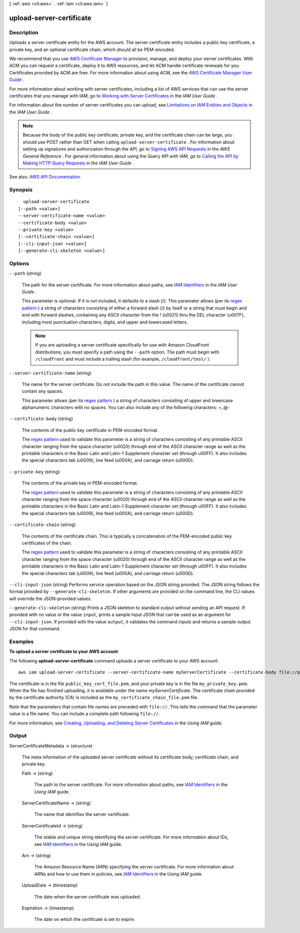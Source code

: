 [ :ref:`aws <cli:aws>` . :ref:`iam <cli:aws iam>` ]

.. _cli:aws iam upload-server-certificate:


*************************
upload-server-certificate
*************************



===========
Description
===========



Uploads a server certificate entity for the AWS account. The server certificate entity includes a public key certificate, a private key, and an optional certificate chain, which should all be PEM-encoded.

 

We recommend that you use `AWS Certificate Manager <https://aws.amazon.com/certificate-manager/>`_ to provision, manage, and deploy your server certificates. With ACM you can request a certificate, deploy it to AWS resources, and let ACM handle certificate renewals for you. Certificates provided by ACM are free. For more information about using ACM, see the `AWS Certificate Manager User Guide <http://docs.aws.amazon.com/acm/latest/userguide/>`_ .

 

For more information about working with server certificates, including a list of AWS services that can use the server certificates that you manage with IAM, go to `Working with Server Certificates <http://docs.aws.amazon.com/IAM/latest/UserGuide/id_credentials_server-certs.html>`_ in the *IAM User Guide* .

 

For information about the number of server certificates you can upload, see `Limitations on IAM Entities and Objects <http://docs.aws.amazon.com/IAM/latest/UserGuide/reference_iam-limits.html>`_ in the *IAM User Guide* .

 

.. note::

   

  Because the body of the public key certificate, private key, and the certificate chain can be large, you should use POST rather than GET when calling ``upload-server-certificate`` . For information about setting up signatures and authorization through the API, go to `Signing AWS API Requests <http://docs.aws.amazon.com/general/latest/gr/signing_aws_api_requests.html>`_ in the *AWS General Reference* . For general information about using the Query API with IAM, go to `Calling the API by Making HTTP Query Requests <http://docs.aws.amazon.com/IAM/latest/UserGuide/programming.html>`_ in the *IAM User Guide* .

   



See also: `AWS API Documentation <https://docs.aws.amazon.com/goto/WebAPI/iam-2010-05-08/UploadServerCertificate>`_


========
Synopsis
========

::

    upload-server-certificate
  [--path <value>]
  --server-certificate-name <value>
  --certificate-body <value>
  --private-key <value>
  [--certificate-chain <value>]
  [--cli-input-json <value>]
  [--generate-cli-skeleton <value>]




=======
Options
=======

``--path`` (string)


  The path for the server certificate. For more information about paths, see `IAM Identifiers <http://docs.aws.amazon.com/IAM/latest/UserGuide/Using_Identifiers.html>`_ in the *IAM User Guide* .

   

  This parameter is optional. If it is not included, it defaults to a slash (/). This paramater allows (per its `regex pattern <http://wikipedia.org/wiki/regex>`_ ) a string of characters consisting of either a forward slash (/) by itself or a string that must begin and end with forward slashes, containing any ASCII character from the ! (\u0021) thru the DEL character (\u007F), including most punctuation characters, digits, and upper and lowercased letters.

   

  .. note::

     

    If you are uploading a server certificate specifically for use with Amazon CloudFront distributions, you must specify a path using the ``--path`` option. The path must begin with ``/cloudfront`` and must include a trailing slash (for example, ``/cloudfront/test/`` ).

     

  

``--server-certificate-name`` (string)


  The name for the server certificate. Do not include the path in this value. The name of the certificate cannot contain any spaces.

   

  This parameter allows (per its `regex pattern <http://wikipedia.org/wiki/regex>`_ ) a string of characters consisting of upper and lowercase alphanumeric characters with no spaces. You can also include any of the following characters: =,.@-

  

``--certificate-body`` (string)


  The contents of the public key certificate in PEM-encoded format.

   

  The `regex pattern <http://wikipedia.org/wiki/regex>`_ used to validate this parameter is a string of characters consisting of any printable ASCII character ranging from the space character (\u0020) through end of the ASCII character range as well as the printable characters in the Basic Latin and Latin-1 Supplement character set (through \u00FF). It also includes the special characters tab (\u0009), line feed (\u000A), and carriage return (\u000D).

  

``--private-key`` (string)


  The contents of the private key in PEM-encoded format.

   

  The `regex pattern <http://wikipedia.org/wiki/regex>`_ used to validate this parameter is a string of characters consisting of any printable ASCII character ranging from the space character (\u0020) through end of the ASCII character range as well as the printable characters in the Basic Latin and Latin-1 Supplement character set (through \u00FF). It also includes the special characters tab (\u0009), line feed (\u000A), and carriage return (\u000D).

  

``--certificate-chain`` (string)


  The contents of the certificate chain. This is typically a concatenation of the PEM-encoded public key certificates of the chain.

   

  The `regex pattern <http://wikipedia.org/wiki/regex>`_ used to validate this parameter is a string of characters consisting of any printable ASCII character ranging from the space character (\u0020) through end of the ASCII character range as well as the printable characters in the Basic Latin and Latin-1 Supplement character set (through \u00FF). It also includes the special characters tab (\u0009), line feed (\u000A), and carriage return (\u000D).

  

``--cli-input-json`` (string)
Performs service operation based on the JSON string provided. The JSON string follows the format provided by ``--generate-cli-skeleton``. If other arguments are provided on the command line, the CLI values will override the JSON-provided values.

``--generate-cli-skeleton`` (string)
Prints a JSON skeleton to standard output without sending an API request. If provided with no value or the value ``input``, prints a sample input JSON that can be used as an argument for ``--cli-input-json``. If provided with the value ``output``, it validates the command inputs and returns a sample output JSON for that command.



========
Examples
========

**To upload a server certificate to your AWS account**

The following **upload-server-certificate** command uploads a server certificate to your AWS account::

  aws iam upload-server-certificate --server-certificate-name myServerCertificate --certificate-body file://public_key_cert_file.pem --private-key file://my_private_key.pem --certificate-chain file://my_certificate_chain_file.pem

The certificate is in the file ``public_key_cert_file.pem``, and your private key is in the file ``my_private_key.pem``.
When the file has finished uploading, it is available under the name *myServerCertificate*. The certificate chain
provided by the certificate authority (CA) is included as the ``my_certificate_chain_file.pem`` file.

Note that the parameters that contain file names are preceded with ``file://``. This tells the command that the
parameter value is a file name. You can include a complete path following ``file://``.

For more information, see `Creating, Uploading, and Deleting Server Certificates`_ in the *Using IAM* guide.

.. _`Creating, Uploading, and Deleting Server Certificates`: http://docs.aws.amazon.com/IAM/latest/UserGuide/InstallCert.html



======
Output
======

ServerCertificateMetadata -> (structure)

  

  The meta information of the uploaded server certificate without its certificate body, certificate chain, and private key.

  

  Path -> (string)

    

    The path to the server certificate. For more information about paths, see `IAM Identifiers <http://docs.aws.amazon.com/IAM/latest/UserGuide/Using_Identifiers.html>`_ in the *Using IAM* guide. 

    

    

  ServerCertificateName -> (string)

    

    The name that identifies the server certificate.

    

    

  ServerCertificateId -> (string)

    

    The stable and unique string identifying the server certificate. For more information about IDs, see `IAM Identifiers <http://docs.aws.amazon.com/IAM/latest/UserGuide/Using_Identifiers.html>`_ in the *Using IAM* guide. 

    

    

  Arn -> (string)

    

    The Amazon Resource Name (ARN) specifying the server certificate. For more information about ARNs and how to use them in policies, see `IAM Identifiers <http://docs.aws.amazon.com/IAM/latest/UserGuide/Using_Identifiers.html>`_ in the *Using IAM* guide. 

    

    

  UploadDate -> (timestamp)

    

    The date when the server certificate was uploaded.

    

    

  Expiration -> (timestamp)

    

    The date on which the certificate is set to expire.

    

    

  

